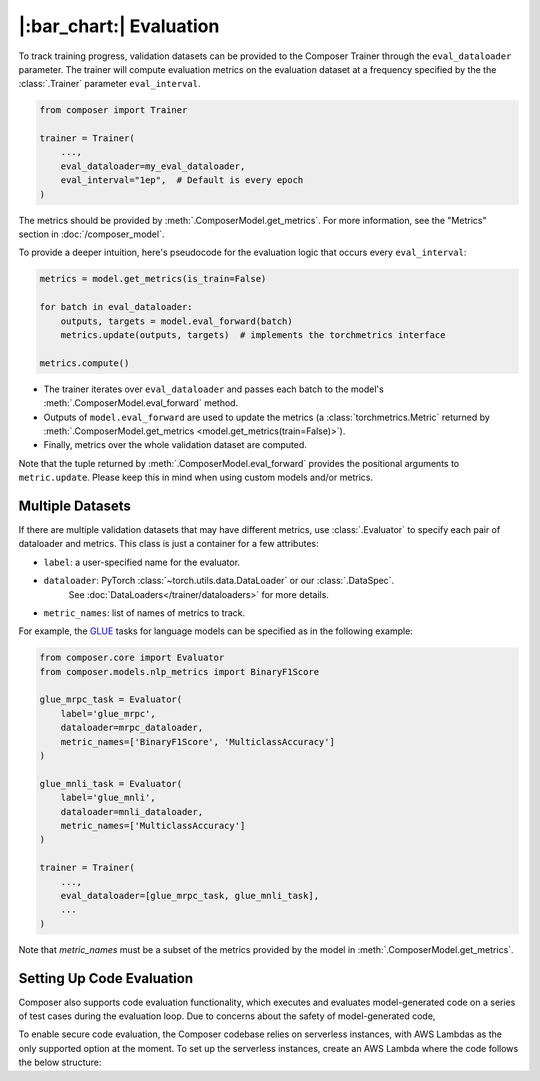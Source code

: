 |:bar_chart:| Evaluation
========================

To track training progress, validation datasets can be provided to the
Composer Trainer through the ``eval_dataloader`` parameter. The trainer
will compute evaluation metrics on the evaluation dataset at a frequency
specified by the the :class:`.Trainer` parameter ``eval_interval``.

.. code:: python

    from composer import Trainer

    trainer = Trainer(
        ...,
        eval_dataloader=my_eval_dataloader,
        eval_interval="1ep",  # Default is every epoch
    )

The metrics should be provided by :meth:`.ComposerModel.get_metrics`.
For more information, see the "Metrics" section in :doc:`/composer_model`.

To provide a deeper intuition, here's pseudocode for the evaluation logic that occurs every ``eval_interval``:

.. code:: python

    metrics = model.get_metrics(is_train=False)

    for batch in eval_dataloader:
        outputs, targets = model.eval_forward(batch)
        metrics.update(outputs, targets)  # implements the torchmetrics interface

    metrics.compute()

- The trainer iterates over ``eval_dataloader`` and passes each batch to the model's :meth:`.ComposerModel.eval_forward` method.
- Outputs of ``model.eval_forward`` are used to update the metrics (a :class:`torchmetrics.Metric` returned by :meth:`.ComposerModel.get_metrics <model.get_metrics(train=False)>`).
- Finally, metrics over the whole validation dataset are computed.

Note that the tuple returned by :meth:`.ComposerModel.eval_forward` provides the positional arguments to ``metric.update``.
Please keep this in mind when using custom models and/or metrics.

Multiple Datasets
-----------------

If there are multiple validation datasets that may have different metrics,
use :class:`.Evaluator` to specify each pair of dataloader and metrics.
This class is just a container for a few attributes:

- ``label``: a user-specified name for the evaluator.
- ``dataloader``: PyTorch :class:`~torch.utils.data.DataLoader` or our :class:`.DataSpec`.
    See :doc:`DataLoaders</trainer/dataloaders>` for more details.
- ``metric_names``: list of names of metrics to track.

For example, the `GLUE <https://gluebenchmark.com>`__ tasks for language models
can be specified as in the following example:

.. code:: python

    from composer.core import Evaluator
    from composer.models.nlp_metrics import BinaryF1Score

    glue_mrpc_task = Evaluator(
        label='glue_mrpc',
        dataloader=mrpc_dataloader,
        metric_names=['BinaryF1Score', 'MulticlassAccuracy']
    )

    glue_mnli_task = Evaluator(
        label='glue_mnli',
        dataloader=mnli_dataloader,
        metric_names=['MulticlassAccuracy']
    )

    trainer = Trainer(
        ...,
        eval_dataloader=[glue_mrpc_task, glue_mnli_task],
        ...
    )

Note that `metric_names` must be a subset of the metrics provided by the model in :meth:`.ComposerModel.get_metrics`.

Setting Up Code Evaluation
--------------------------------------------

Composer also supports code evaluation functionality, which executes and evaluates model-generated code on a series of test cases during the evaluation loop. Due to concerns about the safety of model-generated code,

To enable secure code evaluation, the Composer codebase relies on serverless instances, with AWS Lambdas as the only supported option at the moment. To set up the serverless instances, create an AWS Lambda where the code follows the below structure:
